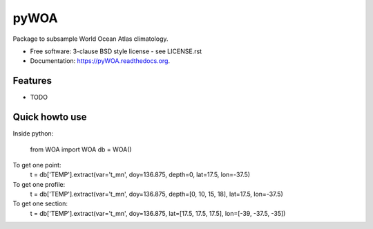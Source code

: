 =====
pyWOA
=====

.. image:: https://zenodo.org/badge/4645/castelao/pyWOA.svg
   :target: https://zenodo.org/badge/latestdoi/4645/castelao/pyWOA

.. image:: https://readthedocs.org/projects/pyWOA/badge/?version=latest
   :target: https://readthedocs.org/projects/pyWOA/?badge=latest
         :alt: Documentation Status

.. image:: https://img.shields.io/travis/castelao/pyWOA.svg
        :target: https://travis-ci.org/castelao/pyWOA

.. image:: https://img.shields.io/pypi/v/pyWOA.svg
        :target: https://pypi.python.org/pypi/pyWOA


Package to subsample World Ocean Atlas climatology.

* Free software: 3-clause BSD style license - see LICENSE.rst  
* Documentation: https://pyWOA.readthedocs.org.

Features
--------

* TODO

Quick howto use
---------------

Inside python:

    from WOA import WOA
    db = WOA()

To get one point:
    t = db['TEMP'].extract(var='t_mn', doy=136.875, depth=0, lat=17.5, lon=-37.5)

To get one profile:
    t = db['TEMP'].extract(var='t_mn', doy=136.875, depth=[0, 10, 15, 18], lat=17.5, lon=-37.5)

To get one section:
    t = db['TEMP'].extract(var='t_mn', doy=136.875, lat=[17.5, 17.5, 17.5], lon=[-39, -37.5, -35])
